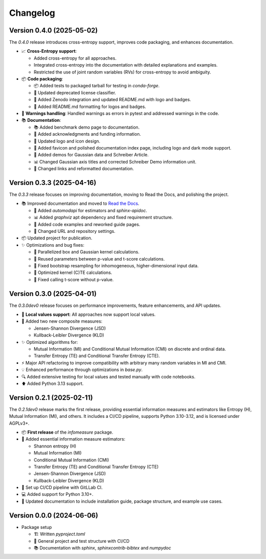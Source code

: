 *********
Changelog
*********


Version 0.4.0 (2025-05-02)
**************************

The `0.4.0` release introduces cross-entropy support, improves code packaging, and enhances documentation.

- 📈 **Cross-Entropy support**:

  - Added cross-entropy for all approaches.

  - Integrated cross-entropy into the documentation with detailed explanations and examples.

  - Restricted the use of joint random variables (RVs) for cross-entropy to avoid ambiguity.

- 📦 **Code packaging**:

  - 📦 Added tests to packaged tarball for testing in `conda-forge`.

  - 🔧 Updated deprecated license classifier.

  - 🔧 Added Zenodo integration and updated README.md with logo and badges.

  - 🔧 Added README.md formatting for logos and badges.

- 🔧 **Warnings handling**: Handled warnings as errors in pytest and addressed warnings in the code.

- 📚 **Documentation**:

  - 📚 Added benchmark demo page to documentation.

  - 📄 Added acknowledgments and funding information.

  - 🎨 Updated logo and icon design.

  - 🔧 Added favicon and polished documentation index page, including logo and dark mode support.

  - 🔧 Added demos for Gaussian data and Schreiber Article.

  - 📊 Changed Gaussian axis titles and corrected Schreiber Demo information unit.

  - 🔧 Changed links and reformatted documentation.


Version 0.3.3 (2025-04-16)
**************************

The `0.3.3` release focuses on improving documentation, moving to Read the Docs, and polishing the project.

- 📚 Improved documentation and moved to `Read the Docs <https://infomeasure.readthedocs.io/>`_.

  - 📄 Added `automodapi` for estimators and `sphinx-apidoc`.

  - 📊 Added `graphviz` apt dependency and fixed requirement structure.

  - 📝 Added code examples and reworked guide pages.

  - 🔗 Changed URL and repository settings.

- 📦 Updated project for publication.

- ✨ Optimizations and bug fixes:

  - 🚀 Parallelized box and Gaussian kernel calculations.

  - 🔄 Reused parameters between p-value and t-score calculations.

  - 🔧 Fixed bootstrap resampling for inhomogeneous, higher-dimensional input data.

  - 🔧 Optimized kernel (C)TE calculations.

  - 🔧 Fixed calling t-score without p-value.


Version 0.3.0 (2025-04-01)
**************************

The `0.3.0dev0` release focuses on performance improvements, feature enhancements, and API updates.

- 🔧 **Local values support**: All approaches now support local values.

- 🎯 Added two new composite measures:

  - Jensen-Shannon Divergence (JSD)

  - Kullback-Leibler Divergence (KLD)

- ✨ Optimized algorithms for:

  - Mutual Information (MI) and Conditional Mutual Information (CMI) on discrete and ordinal data.

  - Transfer Entropy (TE) and Conditional Transfer Entropy (CTE).

- ⚡ Major API refactoring to improve compatibility with arbitrary many random variables in MI and CMI.

- 💡 Enhanced performance through optimizations in `base.py`.

- 🔍 Added extensive testing for local values and tested manually with code notebooks.

- ⬆️ Added Python 3.13 support.


Version 0.2.1 (2025-02-11)
**************************

The `0.2.1dev0` release marks the first release, providing essential information
measures and estimators like Entropy (H), Mutual Information (MI), and others.
It includes a CI/CD pipeline, supports Python 3.10-3.12, and is licensed under AGPLv3+.

- 📦 **First release** of the `infomeasure` package.

- 🧩 Added essential information measure estimators:

  - Shannon entropy (H)
  - Mutual Information (MI)
  - Conditional Mutual Information (CMI)
  - Transfer Entropy (TE) and Conditional Transfer Entropy (CTE)
  - Jensen-Shannon Divergence (JSD)
  - Kullback-Leibler Divergence (KLD)

- 🔄 Set up CI/CD pipeline with GitLLab CI.

- 💻 Added support for Python 3.10+.

- 📄 Updated documentation to include installation guide, package structure,
  and example use cases.


Version 0.0.0 (2024-06-06)
**************************

* Package setup

  - 🏗 Written `pyproject.toml`
  - 🔄 General project and test structure with CI/CD
  - 📚️ Documentation with `sphinx`, `sphinxcontrib-bibtex` and `numpydoc`
